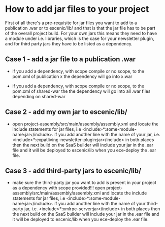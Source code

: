 * How to add jar files to your project
First of all there's a pre-requisite for jar files you want to add to a publication .war or to escenic/lib/ and that is that the jar file has to be part of the overall project build. For your own jars this means they need to have a module under i.e. libraries, which is the case for your newsletter plugin, and for third party jars they have to be listed as a dependency.
 
** Case 1 - add a jar file to a publication .war
 
- if you add a dependency, with scope compile or no scope, to the pom.xml of publication x the dependency will go into x.war
 
- if you add a dependency, with scope compile or no scope, to the pom.xml of shared-war the the dependency will go into all .war files depending on shared-war
 
** Case 2 - add my own jar to escenic/lib/
 
- open project-assembly/src/main/assembly/assembly.xml and locate the include statements for jar files, i.e <include>*:some-module-name:jar</include>. if you add another line with the name of your jar, i.e. <include>*:expatliving-newsletter-plugin:jar</include> in both places then the next build on the SaaS builder will include your jar in the .ear file and it will be deployed to escenic/lib when you ece-deploy the .ear file. 
 
** Case 3 - add third-party jars to escenic/lib/
 
- make sure the third-party jar you want to add is present in your project as a dependency with scope provided!!! open project-assembly/src/main/assembly/assembly.xml and locate the include statements for jar files, i.e <include>*:some-module-name:jar</include>. if you add another line with the name of your third-party jar, i.e. <include>*:xmlrpc-server:jar</include> in both places then the next build on the SaaS builder will include your jar in the .ear file and it will be deployed to escenic/lib when you ece-deploy the .ear file.
